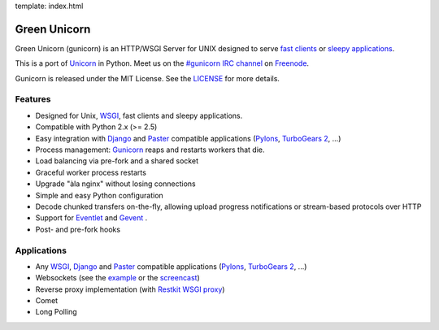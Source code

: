 template: index.html

Green Unicorn
=============

Green Unicorn (gunicorn) is an HTTP/WSGI Server for UNIX designed to serve
`fast clients`_ or `sleepy applications`_.

This is a port of Unicorn_ in Python. Meet us on the `#gunicorn IRC channel`_
on Freenode_.

Gunicorn is released under the MIT License. See the LICENSE_ for more details.

Features
--------

- Designed for Unix, WSGI_, fast clients and sleepy applications.
- Compatible with Python 2.x (>= 2.5)
- Easy integration with Django_ and Paster_ compatible applications
  (`Pylons`_, `TurboGears 2`_, ...)
- Process management: Gunicorn_ reaps and restarts workers that die.
- Load balancing via pre-fork and a shared socket
- Graceful worker process restarts
- Upgrade "àla nginx" without losing connections
- Simple and easy Python configuration
- Decode chunked transfers on-the-fly, allowing upload progress notifications
  or stream-based protocols over HTTP
- Support for `Eventlet`_ and `Gevent`_ .
- Post- and pre-fork hooks

Applications
------------

* Any WSGI_, Django_ and Paster_ compatible applications
  (`Pylons`_, `TurboGears 2`_, ...)
* Websockets (see the example_ or the screencast_)
* Reverse proxy implementation (with `Restkit WSGI proxy`_)
* Comet
* Long Polling

.. _WSGI:  http://www.python.org/dev/peps/pep-0333/
.. _`fast clients`: faq.html
.. _`sleepy applications`: faq.html
.. _Unicorn: http://unicorn.bogomips.org/
.. _`#gunicorn IRC channel`: http://webchat.freenode.net/?channels=gunicorn
.. _Freenode: http://freenode.net
.. _LICENSE: http://github.com/benoitc/gunicorn/blob/master/LICENSE
.. _Gunicorn: http://gunicorn.org
.. _Django: http://djangoproject.com
.. _Paster: http://pythonpaste.org/
.. _Eventlet: http://eventlet.net
.. _Gevent: http://gevent.org
.. _Pylons: http://pylonshq.com/
.. _Turbogears 2: http://turbogears.org/2.0/
.. _example: http://github.com/benoitc/gunicorn/blob/master/examples/websocket.py
.. _`Restkit WSGI proxy`: http://benoitc.github.com/restkit/wsgi_proxy.html
.. _screencast: http://vimeo.com/10461162
